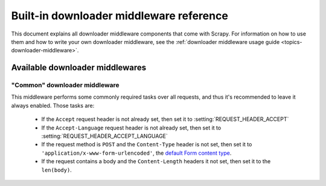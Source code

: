 .. _ref-downloader-middleware:

========================================
Built-in downloader middleware reference
========================================

This document explains all downloader middleware components that come with
Scrapy. For information on how to use them and how to write your own downloader
middleware, see the :ref:`downloader middleware usage guide
<topics-downloader-middleware>`.

Available downloader middlewares
================================

.. _ref-downloader-middleware-common:

"Common" downloader middleware
------------------------------

.. module:: scrapy.contrib.downloadermiddleware.common
   :synopsis: Downloader middleware for performing basic required tasks

.. class:: scrapy.contrib.downloadermiddleware.common.CommonMiddleware

This middleware performs some commonly required tasks over all requests, and
thus it's recommended to leave it always enabled. Those tasks are:

    * If the ``Accept`` request header is not already set, then set it to
      :setting:`REQUEST_HEADER_ACCEPT`
    
    * If the ``Accept-Language`` request header is not already set, then set it
      to :setting:`REQUEST_HEADER_ACCEPT_LANGUAGE` 

    * If the request method is ``POST`` and the ``Content-Type`` header is not
      set, then set it to ``'application/x-www-form-urlencoded'``, the `default
      Form content type`_.

    * If the request contains a body and the ``Content-Length`` headers it not
      set, then set it to the ``len(body)``.
    
.. _default Form content type: http://www.w3.org/TR/html401/interact/forms.html#h-17.13.4.1

